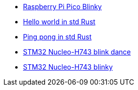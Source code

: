 * link:https://github.com/drogue-iot/drogue-device/tree/main/examples/rp/pico/blinky[Raspberry Pi Pico Blinky]
* link:https://github.com/drogue-iot/drogue-device/tree/main/examples/std/hello[Hello world in std Rust]
* link:https://github.com/drogue-iot/drogue-device/tree/main/examples/std/pingpong[Ping pong in std Rust]
* link:https://github.com/drogue-iot/drogue-device/tree/main/examples/stm32h7/nucleo-h743zi/blinkdance[STM32 Nucleo-H743 blink dance]
* link:https://github.com/drogue-iot/drogue-device/tree/main/examples/stm32h7/nucleo-h743zi/blinky[STM32 Nucleo-H743 blinky]
